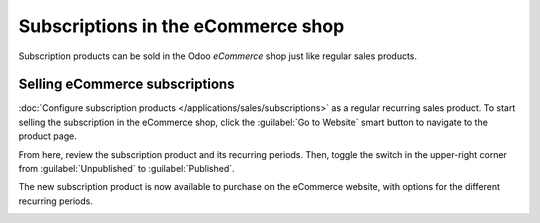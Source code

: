 ===================================
Subscriptions in the eCommerce shop
===================================

Subscription products can be sold in the Odoo *eCommerce* shop just like regular sales products.

.. seealso::
   - :doc:`Configure subscription products </applications/sales/subscriptions>`
   - :doc:`Product variants </applications/sales/sales/products_prices/products/variants>`

Selling eCommerce subscriptions
===============================

:doc:`Configure subscription products </applications/sales/subscriptions>` as a regular recurring
sales product. To start selling the subscription in the eCommerce shop, click the :guilabel:`Go to
Website` smart button to navigate to the product page.

From here, review the subscription product and its recurring periods. Then, toggle the switch in the
upper-right corner from :guilabel:`Unpublished` to :guilabel:`Published`.

The new subscription product is now available to purchase on the eCommerce website, with options
for the different recurring periods.

.. image:: ecommerce/subscription-product.png
   :align: center
   :alt: Subscription product on eCommerce website.
